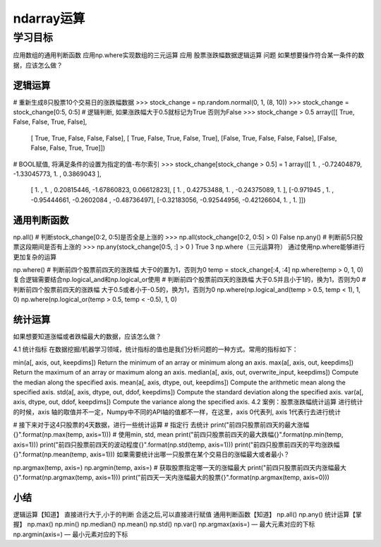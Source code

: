 =====================
 ndarray运算
=====================

----------
学习目标
----------

 
应用数组的通用判断函数
应用np.where实现数组的三元运算
应用
股票涨跌幅数据逻辑运算
问题
如果想要操作符合某一条件的数据，应该怎么做？

逻辑运算
----------------
 
# 重新生成8只股票10个交易日的涨跌幅数据
>>> stock_change = np.random.normal(0, 1, (8, 10))
>>> stock_change = stock_change[0:5, 0:5]
# 逻辑判断, 如果涨跌幅大于0.5就标记为True 否则为False
>>> stock_change > 0.5
array([[ True, False, False,  True, False],
       [ True,  True, False, False, False],
       [ True, False,  True, False,  True],
       [False,  True, False, False, False],
       [False, False, False,  True,  True]])
# BOOL赋值, 将满足条件的设置为指定的值-布尔索引
>>> stock_change[stock_change > 0.5] = 1
array([[ 1.        , -0.72404879, -1.33045773,  1.        ,  0.3869043 ],
       [ 1.        ,  1.        ,  0.20815446, -1.67860823,  0.06612823],
       [ 1.        ,  0.42753488,  1.        , -0.24375089,  1.        ],
       [-0.971945  ,  1.        , -0.95444661, -0.2602084 , -0.48736497],
       [-0.32183056, -0.92544956, -0.42126604,  1.        ,  1.        ]])
       
通用判断函数
--------------------

np.all()
# 判断stock_change[0:2, 0:5]是否全是上涨的
>>> np.all(stock_change[0:2, 0:5] > 0)
False
np.any()
# 判断前5只股票这段期间是否有上涨的
>>> np.any(stock_change[0:5, :] > 0 )
True
3 np.where（三元运算符）
通过使用np.where能够进行更加复杂的运算

np.where()
# 判断前四个股票前四天的涨跌幅 大于0的置为1，否则为0
temp = stock_change[:4, :4]
np.where(temp > 0, 1, 0)
复合逻辑需要结合np.logical_and和np.logical_or使用
# 判断前四个股票前四天的涨跌幅 大于0.5并且小于1的，换为1，否则为0
# 判断前四个股票前四天的涨跌幅 大于0.5或者小于-0.5的，换为1，否则为0
np.where(np.logical_and(temp > 0.5, temp < 1), 1, 0)
np.where(np.logical_or(temp > 0.5, temp < -0.5), 1, 0)

统计运算
-------------------

如果想要知道涨幅或者跌幅最大的数据，应该怎么做？

4.1 统计指标
在数据挖掘/机器学习领域，统计指标的值也是我们分析问题的一种方式。常用的指标如下：

min(a[, axis, out, keepdims])
Return the minimum of an array or minimum along an axis.
max(a[, axis, out, keepdims])
Return the maximum of an array or maximum along an axis.
median(a[, axis, out, overwrite_input, keepdims])
Compute the median along the specified axis.
mean(a[, axis, dtype, out, keepdims])
Compute the arithmetic mean along the specified axis.
std(a[, axis, dtype, out, ddof, keepdims])
Compute the standard deviation along the specified axis.
var(a[, axis, dtype, out, ddof, keepdims])
Compute the variance along the specified axis.
4.2 案例：股票涨跌幅统计运算
进行统计的时候，axis 轴的取值并不一定，Numpy中不同的API轴的值都不一样，在这里，axis 0代表列, axis 1代表行去进行统计

# 接下来对于这4只股票的4天数据，进行一些统计运算
# 指定行 去统计
print("前四只股票前四天的最大涨幅{}".format(np.max(temp, axis=1)))
# 使用min, std, mean
print("前四只股票前四天的最大跌幅{}".format(np.min(temp, axis=1)))
print("前四只股票前四天的波动程度{}".format(np.std(temp, axis=1)))
print("前四只股票前四天的平均涨跌幅{}".format(np.mean(temp, axis=1)))
如果需要统计出哪一只股票在某个交易日的涨幅最大或者最小？

np.argmax(temp, axis=)
np.argmin(temp, axis=)
# 获取股票指定哪一天的涨幅最大
print("前四只股票前四天内涨幅最大{}".format(np.argmax(temp, axis=1)))
print("前四天一天内涨幅最大的股票{}".format(np.argmax(temp, axis=0)))

小结
---------

逻辑运算【知道】
直接进行大于,小于的判断
合适之后,可以直接进行赋值
通用判断函数【知道】
np.all()
np.any()
统计运算【掌握】
np.max()
np.min()
np.median()
np.mean()
np.std()
np.var()
np.argmax(axis=) — 最大元素对应的下标
np.argmin(axis=) — 最小元素对应的下标